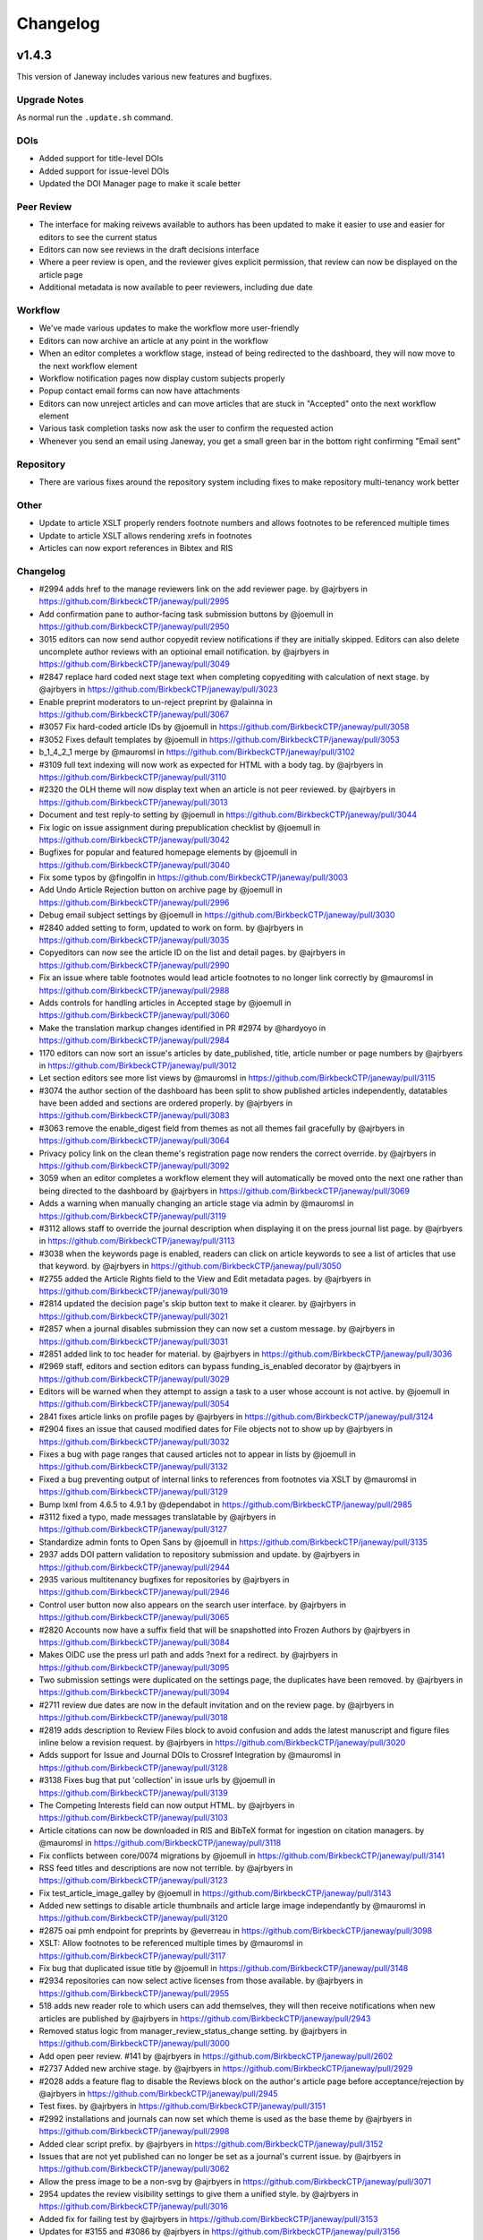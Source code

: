 Changelog
=========

v1.4.3
------

This version of Janeway includes various new features and bugfixes.

Upgrade Notes
^^^^^^^^^^^^^
As normal run the ``.update.sh`` command.

DOIs
^^^^

- Added support for title-level DOIs
- Added support for issue-level DOIs
- Updated the DOI Manager page to make it scale better

Peer Review
^^^^^^^^^^^

- The interface for making reivews available to authors has been updated to make it easier to use and easier for editors to see the current status
- Editors can now see reviews in the draft decisions interface
- Where a peer review is open, and the reviewer gives explicit permission, that review can now be displayed on the article page
- Additional metadata is now available to peer reviewers, including due date

Workflow
^^^^^^^^

- We've made various updates to make the workflow more user-friendly
- Editors can now archive an article at any point in the workflow
- When an editor completes a workflow stage, instead of being redirected to the dashboard, they will now move to the next workflow element
- Workflow notification pages now display custom subjects properly
- Popup contact email forms can now have attachments
- Editors can now unreject articles and can move articles that are stuck in "Accepted" onto the next workflow element
- Various task completion tasks now ask the user to confirm the requested action
- Whenever you send an email using Janeway, you get a small green bar in the bottom right confirming "Email sent"

Repository
^^^^^^^^^^

- There are various fixes around the repository system including fixes to make repository multi-tenancy work better

Other
^^^^^

- Update to article XSLT properly renders footnote numbers and allows footnotes to be referenced multiple times
- Update to article XSLT allows rendering xrefs in footnotes
- Articles can now export references in Bibtex and RIS

Changelog
^^^^^^^^^

* #2994 adds href to the manage reviewers link on the add reviewer page. by @ajrbyers in https://github.com/BirkbeckCTP/janeway/pull/2995
* Add confirmation pane to author-facing task submission buttons by @joemull in https://github.com/BirkbeckCTP/janeway/pull/2950
* 3015 editors can now send author copyedit review notifications if they are initially skipped. Editors can also delete uncomplete author reviews with an optioinal email notification. by @ajrbyers in https://github.com/BirkbeckCTP/janeway/pull/3049
* #2847 replace hard coded next stage text when completing copyediting with calculation of next stage. by @ajrbyers in https://github.com/BirkbeckCTP/janeway/pull/3023
* Enable preprint moderators to un-reject preprint by @alainna in https://github.com/BirkbeckCTP/janeway/pull/3067
* #3057 Fix hard-coded article IDs by @joemull in https://github.com/BirkbeckCTP/janeway/pull/3058
* #3052 Fixes default templates by @joemull in https://github.com/BirkbeckCTP/janeway/pull/3053
* b_1_4_2_1 merge by @mauromsl in https://github.com/BirkbeckCTP/janeway/pull/3102
* #3109 full text indexing will now work as expected for HTML with a body tag. by @ajrbyers in https://github.com/BirkbeckCTP/janeway/pull/3110
* #2320 the OLH theme will now display text when an article is not peer reviewed. by @ajrbyers in https://github.com/BirkbeckCTP/janeway/pull/3013
* Document and test reply-to setting by @joemull in https://github.com/BirkbeckCTP/janeway/pull/3044
* Fix logic on issue assignment during prepublication checklist by @joemull in https://github.com/BirkbeckCTP/janeway/pull/3042
* Bugfixes for popular and featured homepage elements by @joemull in https://github.com/BirkbeckCTP/janeway/pull/3040
* Fix some typos by @fingolfin in https://github.com/BirkbeckCTP/janeway/pull/3003
* Add Undo Article Rejection button on archive page by @joemull in https://github.com/BirkbeckCTP/janeway/pull/2996
* Debug email subject settings by @joemull in https://github.com/BirkbeckCTP/janeway/pull/3030
* #2840 added setting to form, updated to work on form. by @ajrbyers in https://github.com/BirkbeckCTP/janeway/pull/3035
* Copyeditors can now see the article ID on the list and detail pages. by @ajrbyers in https://github.com/BirkbeckCTP/janeway/pull/2990
* Fix an issue where table footnotes would lead article footnotes to no longer link correctly by @mauromsl in https://github.com/BirkbeckCTP/janeway/pull/2988
* Adds controls for handling articles in Accepted stage by @joemull in https://github.com/BirkbeckCTP/janeway/pull/3060
* Make the translation markup changes identified in PR #2974 by @hardyoyo in https://github.com/BirkbeckCTP/janeway/pull/2984
* 1170 editors can now sort an issue's articles by date_published, title, article number or page numbers by @ajrbyers in https://github.com/BirkbeckCTP/janeway/pull/3012
* Let section editors see more list views by @mauromsl in https://github.com/BirkbeckCTP/janeway/pull/3115
* #3074 the author section of the dashboard has been split to show published articles independently, datatables have been added and sections are ordered properly. by @ajrbyers in https://github.com/BirkbeckCTP/janeway/pull/3083
* #3063 remove the enable_digest field from themes as not all themes fail gracefully by @ajrbyers in https://github.com/BirkbeckCTP/janeway/pull/3064
* Privacy policy link on the clean theme's registration page now renders the correct override. by @ajrbyers in https://github.com/BirkbeckCTP/janeway/pull/3092
* 3059 when an editor completes a workflow element they will automatically be moved onto the next one rather than being directed to the dashboard by @ajrbyers in https://github.com/BirkbeckCTP/janeway/pull/3069
* Adds a warning when manually changing an article stage via admin by @mauromsl in https://github.com/BirkbeckCTP/janeway/pull/3119
* #3112 allows staff to override the journal description when displaying it on the press journal list page. by @ajrbyers in https://github.com/BirkbeckCTP/janeway/pull/3113
* #3038 when the keywords page is enabled, readers can click on article keywords to see a list of articles that use that keyword. by @ajrbyers in https://github.com/BirkbeckCTP/janeway/pull/3050
* #2755 added the Article Rights field to the View and Edit metadata pages. by @ajrbyers in https://github.com/BirkbeckCTP/janeway/pull/3019
* #2814 updated the decision page's skip button text to make it clearer. by @ajrbyers in https://github.com/BirkbeckCTP/janeway/pull/3021
* #2857 when a journal disables submission they can now set a custom message. by @ajrbyers in https://github.com/BirkbeckCTP/janeway/pull/3031
* #2851 added link to toc header for material. by @ajrbyers in https://github.com/BirkbeckCTP/janeway/pull/3036
* #2969 staff, editors and section editors can bypass funding_is_enabled decorator by @ajrbyers in https://github.com/BirkbeckCTP/janeway/pull/3029
* Editors will be warned when they attempt to assign a task to a user whose account is not active. by @joemull in https://github.com/BirkbeckCTP/janeway/pull/3054
* 2841 fixes article links on profile pages by @ajrbyers in https://github.com/BirkbeckCTP/janeway/pull/3124
* #2904 fixes an issue that caused modified dates for File objects not to show up by @ajrbyers in https://github.com/BirkbeckCTP/janeway/pull/3032
* Fixes a bug with page ranges that caused articles not to appear in lists by @joemull in https://github.com/BirkbeckCTP/janeway/pull/3132
* Fixed a bug preventing output of internal links to references from footnotes via XSLT by @mauromsl in https://github.com/BirkbeckCTP/janeway/pull/3129
* Bump lxml from 4.6.5 to 4.9.1 by @dependabot in https://github.com/BirkbeckCTP/janeway/pull/2985
* #3112 fixed a typo, made messages translatable by @ajrbyers in https://github.com/BirkbeckCTP/janeway/pull/3127
* Standardize admin fonts to Open Sans by @joemull in https://github.com/BirkbeckCTP/janeway/pull/3135
* 2937 adds DOI pattern validation to repository submission and update. by @ajrbyers in https://github.com/BirkbeckCTP/janeway/pull/2944
* 2935 various multitenancy bugfixes for repositories by @ajrbyers in https://github.com/BirkbeckCTP/janeway/pull/2946
* Control user button now also appears on the search user interface. by @ajrbyers in https://github.com/BirkbeckCTP/janeway/pull/3065
* #2820 Accounts now have a suffix field that will be snapshotted into Frozen Authors by @ajrbyers in https://github.com/BirkbeckCTP/janeway/pull/3084
* Makes OIDC use the press url path and adds ?next for a redirect. by @ajrbyers in https://github.com/BirkbeckCTP/janeway/pull/3095
* Two submission settings were duplicated on the settings page, the duplicates have been removed. by @ajrbyers in https://github.com/BirkbeckCTP/janeway/pull/3094
* #2711 review due dates are now in the default invitation and on the review page. by @ajrbyers in https://github.com/BirkbeckCTP/janeway/pull/3018
* #2819 adds description to Review Files block to avoid confusion and adds the latest manuscript and figure files inline below a revision request. by @ajrbyers in https://github.com/BirkbeckCTP/janeway/pull/3020
* Adds support for Issue and Journal DOIs to Crossref Integration by @mauromsl in https://github.com/BirkbeckCTP/janeway/pull/3128
* #3138 Fixes bug that put 'collection' in issue urls by @joemull in https://github.com/BirkbeckCTP/janeway/pull/3139
* The Competing Interests field can now output HTML. by @ajrbyers in https://github.com/BirkbeckCTP/janeway/pull/3103
* Article citations can now be downloaded in RIS and BibTeX format for ingestion on citation managers. by @mauromsl in https://github.com/BirkbeckCTP/janeway/pull/3118
* Fix conflicts between core/0074 migrations by @joemull in https://github.com/BirkbeckCTP/janeway/pull/3141
* RSS feed titles and descriptions are now not terrible. by @ajrbyers in https://github.com/BirkbeckCTP/janeway/pull/3123
* Fix test_article_image_galley by @joemull in https://github.com/BirkbeckCTP/janeway/pull/3143
* Added new settings to disable article thumbnails and article large image independantly  by @mauromsl in https://github.com/BirkbeckCTP/janeway/pull/3120
* #2875 oai pmh endpoint for preprints by @everreau in https://github.com/BirkbeckCTP/janeway/pull/3098
* XSLT: Allow footnotes to be referenced multiple times by @mauromsl in https://github.com/BirkbeckCTP/janeway/pull/3117
* Fix bug that duplicated issue title by @joemull in https://github.com/BirkbeckCTP/janeway/pull/3148
* #2934 repositories can now select active licenses from those available. by @ajrbyers in https://github.com/BirkbeckCTP/janeway/pull/2955
* 518 adds new reader role to which users can add themselves, they will then receive notifications when new articles are published by @ajrbyers in https://github.com/BirkbeckCTP/janeway/pull/2943
* Removed status logic from manager_review_status_change setting. by @ajrbyers in https://github.com/BirkbeckCTP/janeway/pull/3000
* Add open peer review. #141 by @ajrbyers in https://github.com/BirkbeckCTP/janeway/pull/2602
* #2737 Added new archive stage. by @ajrbyers in https://github.com/BirkbeckCTP/janeway/pull/2929
* #2028 adds a feature flag to disable the Reviews block on the author's article page before acceptance/rejection by @ajrbyers in https://github.com/BirkbeckCTP/janeway/pull/2945
* Test fixes. by @ajrbyers in https://github.com/BirkbeckCTP/janeway/pull/3151
* #2992 installations and journals can now set which theme is used as the base theme by @ajrbyers in https://github.com/BirkbeckCTP/janeway/pull/2998
* Added clear script prefix. by @ajrbyers in https://github.com/BirkbeckCTP/janeway/pull/3152
* Issues that are not yet published can no longer be set as a journal's current issue. by @ajrbyers in https://github.com/BirkbeckCTP/janeway/pull/3062
* Allow the press image to be a non-svg by @ajrbyers in https://github.com/BirkbeckCTP/janeway/pull/3071
* 2954 updates the review visibility settings to give them a unified style. by @ajrbyers in https://github.com/BirkbeckCTP/janeway/pull/3016
* Added fix for failing test by @ajrbyers in https://github.com/BirkbeckCTP/janeway/pull/3153
* Updates for #3155 and #3086 by @ajrbyers in https://github.com/BirkbeckCTP/janeway/pull/3156
* Test fixes for version 1.4.3-release-candidate-0 by @joemull in https://github.com/BirkbeckCTP/janeway/pull/3158
* Merge migrations for version 1.4.3 by @joemull in https://github.com/BirkbeckCTP/janeway/pull/3154
* #3159 Fix bug that removed author when searching funders by @joemull in https://github.com/BirkbeckCTP/janeway/pull/3162
* Added keywords and meta block to OLH theme by @ajrbyers in https://github.com/BirkbeckCTP/janeway/pull/3161

**New Contributors**

* @fingolfin made their first contribution in https://github.com/BirkbeckCTP/janeway/pull/3003
* @everreau made their first contribution in https://github.com/BirkbeckCTP/janeway/pull/3098

**Full Changelog**: https://github.com/BirkbeckCTP/janeway/compare/v1.4.2.1...v1.4.3-RC-1


v1.4.2
------

Upgrade Notes
^^^^^^^^^^^^^
If you intend on enabling full-text search, see the specific notes about this feature below prior to upgrading.

The ``upgrade.sh`` script should then cover the usual upgrade procedure.

Since this release includes a fix for the sitemaps, we recommend re-generating them with ``python src/manage.py generate_sitemaps``
as documented in https://janeway.readthedocs.io/en/latest/robotsandsitemaps.html#sitemaps after the upgrade is completed.


Full-text Search
^^^^^^^^^^^^^^^^
This version of Janeway includes built-in support for full-text search. There is a feature flag controlling if this new feature should be enabled for an entire installation.

If you intend on enabling this feature, we recommend setting the following variables in your `settings.py`:

`ENABLE_FULL_TEXT_SEARCH = True`

For installations running PostgreSQL, it is also recommended to enable the following setting:
`CORE_FILETEXT_MODEL = "core.PGFileText"` (More details at https://janeway.readthedocs.io/en/latest/configuration.html#full-text-search )


OIDC
^^^^
Janeway now supports authentication via OIDC. If you would like to enable this new authentication system, we recommend having a look at the configuration instructions in the documentation:
https://janeway.readthedocs.io/en/latest/oidc.html


Changelog
^^^^^^^^^

* Add base class for filterable class-based view by @joemull in https://github.com/BirkbeckCTP/janeway/pull/2855
* Added h5 and h6 styling for article-body by @ajrbyers in https://github.com/BirkbeckCTP/janeway/pull/2850
* 2852 updates to bring the clean theme article page inline with OLH and material by @ajrbyers in https://github.com/BirkbeckCTP/janeway/pull/2854
* #2649 merge users page now uses the API to search and runs faster by @ajrbyers in https://github.com/BirkbeckCTP/janeway/pull/2830
* Make Account.institution and FrozenAuthor.institution optional by @joemull in https://github.com/BirkbeckCTP/janeway/pull/2740
* Allows Competing Interests to be edited from the Edit Metadata pane by @joemull in https://github.com/BirkbeckCTP/janeway/pull/2745
* #2831 added a decorator to stop users accessing submission pages afte… by @ajrbyers in https://github.com/BirkbeckCTP/janeway/pull/2832
* Fix OAI not filtering by from/until by @mauromsl in https://github.com/BirkbeckCTP/janeway/pull/2860
* Fixes captcha display on the disabled front end contact form. by @ajrbyers in https://github.com/BirkbeckCTP/janeway/pull/2867
* Removes remote journals from press sitemaps by @mauromsl in https://github.com/BirkbeckCTP/janeway/pull/2871
* 2869 adds additional filters to limit the scope of views to the current repository where required by @ajrbyers in https://github.com/BirkbeckCTP/janeway/pull/2870
* Merge of v1.4.1.1 by @mauromsl in https://github.com/BirkbeckCTP/janeway/pull/2872
* JATS: Added support for title tags in list-item objects by @ajrbyers in https://github.com/BirkbeckCTP/janeway/pull/2881
* Material Theme: the font weight for tags is now heavier to show difference from normal text by @ajrbyers in https://github.com/BirkbeckCTP/janeway/pull/2880
* Custom fields displayed in the article will now support HTML. by @ajrbyers in https://github.com/BirkbeckCTP/janeway/pull/2877
* Fix wrong copyeditor decision sent on notifications by @mauromsl in https://github.com/BirkbeckCTP/janeway/pull/2884
* Fixed a server error when deleting duplicate frozen authors by @mauromsl in https://github.com/BirkbeckCTP/janeway/pull/2883
* Remove warning about non-public declined review assignments by @mauromsl in https://github.com/BirkbeckCTP/janeway/pull/2882
* Adds a data migration that deletes blank keywords/disciplines by @mauromsl in https://github.com/BirkbeckCTP/janeway/pull/2878
* Only a comment about the field Journal.description not being used. by @gamboz in https://github.com/BirkbeckCTP/janeway/pull/2903
* Bump pyjwt from 1.6.1 to 2.4.0 by @dependabot in https://github.com/BirkbeckCTP/janeway/pull/2891
* Adjusted Issue.code so it can be indexed by MySQL by @mauromsl in https://github.com/BirkbeckCTP/janeway/pull/2909
* Fix an error on subject retrieval when generating emails outside of a request context by @ajrbyers in https://github.com/BirkbeckCTP/janeway/pull/2902
* #2793 added eq-height to editorial team page. by @ajrbyers in https://github.com/BirkbeckCTP/janeway/pull/2901
* Removed duplicate kanban cards for production and proofing. by @ajrbyers in https://github.com/BirkbeckCTP/janeway/pull/2900
* Adds support for JATS continued-from. Credit to @mauromsl by @ajrbyers in https://github.com/BirkbeckCTP/janeway/pull/2893
* #2894 renders the Clean theme footer in a more responsive manner. by @ajrbyers in https://github.com/BirkbeckCTP/janeway/pull/2895
* #2356 mobile download links also now show near the top of article pag… by @ajrbyers in https://github.com/BirkbeckCTP/janeway/pull/2899
* Allow editors to attach files on the decision page. by @ajrbyers in https://github.com/BirkbeckCTP/janeway/pull/2889
* JATS: <title> tags inside a glossary now rendered as an by @ajrbyers in https://github.com/BirkbeckCTP/janeway/pull/2887
* #2863 JATS: adds classes for attrib and addresses by @ajrbyers in https://github.com/BirkbeckCTP/janeway/pull/2885
* Added support for full text search of database fields and PDF/XML galleys by @mauromsl in https://github.com/BirkbeckCTP/janeway/pull/2908
* Git-ignore emacs' backup files by @gamboz in https://github.com/BirkbeckCTP/janeway/pull/2913
* Deduplicate identifiers by @joemull in https://github.com/BirkbeckCTP/janeway/pull/2896
* 2835 Repository managers can copy a preprint into a journal stage by @ajrbyers in https://github.com/BirkbeckCTP/janeway/pull/2879
* #2658 fixes misconfiguration of mathjax on material theme by @ajrbyers in https://github.com/BirkbeckCTP/janeway/pull/2886
* Added GA Four support to all themes. by @ajrbyers in https://github.com/BirkbeckCTP/janeway/pull/2865
* #2584 adds support for OIDC login. by @ajrbyers in https://github.com/BirkbeckCTP/janeway/pull/2824
* Updating the author dashboard text: owner->submitting author by @alainna in https://github.com/BirkbeckCTP/janeway/pull/2914
* 2781 Janeway now stores ORCIDs in a standard format of 0000-0000-0000-000X by @ajrbyers in https://github.com/BirkbeckCTP/janeway/pull/2906
* Added docs for plugins, events and hooks. This is a WIP but more usef… by @ajrbyers in https://github.com/BirkbeckCTP/janeway/pull/2912
* 2834 Repository managers can invite people to comment on preprints/postprints, similar to peer review by @ajrbyers in https://github.com/BirkbeckCTP/janeway/pull/2864
* KBART export will now filter out remote and hidden journals. by @ajrbyers in https://github.com/BirkbeckCTP/janeway/pull/2918
* DOI Manager by @joemull in https://github.com/BirkbeckCTP/janeway/pull/2888
* Allow search results to be orderered by relevance (Postgresql) by @mauromsl in https://github.com/BirkbeckCTP/janeway/pull/2925
* #2839 enable_digest is now hidden on profile forms. by @ajrbyers in https://github.com/BirkbeckCTP/janeway/pull/2919
* #2227 Reviews now display on the draft decision page to assist editor… by @ajrbyers in https://github.com/BirkbeckCTP/janeway/pull/2916
* Bump pillow from 7.1.0 to 9.0.1 by @dependabot in https://github.com/BirkbeckCTP/janeway/pull/2796
* #2654 the journal manager now displays the janeway version in the bot… by @ajrbyers in https://github.com/BirkbeckCTP/janeway/pull/2921
* #2838 merge users now shows if a user is active or inactive by @ajrbyers in https://github.com/BirkbeckCTP/janeway/pull/2923
* #2777 adds a modal intermediary warning users before creating a new r… by @ajrbyers in https://github.com/BirkbeckCTP/janeway/pull/2922
* Adds a new homepage element that renders a search bar by @mauromsl in https://github.com/BirkbeckCTP/janeway/pull/2907
* #2450 Sitemaps now have a stylesheet to make them human readable. by @ajrbyers in https://github.com/BirkbeckCTP/janeway/pull/2917
* Doi Manager style adjustments by @joemull in https://github.com/BirkbeckCTP/janeway/pull/2926
* #2518 popup email windows now support attachments by @ajrbyers in https://github.com/BirkbeckCTP/janeway/pull/2920
* Updated the submission review and submission details layouts by @ajrbyers in https://github.com/BirkbeckCTP/janeway/pull/2915
* Fix dropdown from overflowing the screen in review page by @mauromsl in https://github.com/BirkbeckCTP/janeway/pull/2928
* Adds missing translation tags for the text 'and' by @mauromsl in https://github.com/BirkbeckCTP/janeway/pull/2932
* Bump Version v1.4.2 by @mauromsl in https://github.com/BirkbeckCTP/janeway/pull/2927

v1.4.1
------
Version 1.4.1 introduces repositories, the brand-new repository system for Janeway.

Upgrade notes
^^^^^^^^^^^^^

With this release of Janeway, there are a couple of new commands to generate the `robots.txt` and `sitemap.xml` endpoints.

After running the upgrade script `upgrade.sh`, you should run `python src/manage.py generate_robots` and `python src/manage.py generate_sitemaps`.

Sitemaps will be regenerated on a daily basis as per the configuration of the cron tasks installed by Janeway.

What's Changed
^^^^^^^^^^^^^^

* Revise object-related text for repository pages. by @hardyoyo in https://github.com/BirkbeckCTP/janeway/pull/1739
* Port Lando configs from Master to preprint-remodel by @hardyoyo in https://github.com/BirkbeckCTP/janeway/pull/1733
* 1664 preprint page by @ajrbyers in https://github.com/BirkbeckCTP/janeway/pull/1765
* Updates the homepage of the material theme. by @ajrbyers in https://github.com/BirkbeckCTP/janeway/pull/1762
* 1736 multi subject by @ajrbyers in https://github.com/BirkbeckCTP/janeway/pull/1774
* #1767 added paginator to base of page. by @ajrbyers in https://github.com/BirkbeckCTP/janeway/pull/1775
* 1633 search feature by @ajrbyers in https://github.com/BirkbeckCTP/janeway/pull/1766
* add capfirst builtin to repository list navigation in OLH and Material theme repository nav templates by @hardyoyo in https://github.com/BirkbeckCTP/janeway/pull/1776
* add reminder to restart to the update script by @hardyoyo in https://github.com/BirkbeckCTP/janeway/pull/1777
* #1769 decline now redirects to the decision email page as it should a… by @ajrbyers in https://github.com/BirkbeckCTP/janeway/pull/1782
* 1770 press email base domains by @ajrbyers in https://github.com/BirkbeckCTP/janeway/pull/1781
* 1773 log page by @ajrbyers in https://github.com/BirkbeckCTP/janeway/pull/1783
* #1784 added link to license where present. abstracts are now truncate… by @ajrbyers in https://github.com/BirkbeckCTP/janeway/pull/1786
* #1684 updated fields interface. by @ajrbyers in https://github.com/BirkbeckCTP/janeway/pull/1788
* Backport commits from PR1755 to ensure the debug toolbar can coexist with tests by @hardyoyo in https://github.com/BirkbeckCTP/janeway/pull/1791
* Preprint remodel model changes by @tingletech in https://github.com/BirkbeckCTP/janeway/pull/1799
* WIP for preprints remodel: Supplementary files #1590 take 2 by @tingletech in https://github.com/BirkbeckCTP/janeway/pull/1789
* Preprints: add repository.custom_js to every page by @tingletech in https://github.com/BirkbeckCTP/janeway/pull/1814
* Added order_by publication date for list and home page view by @myucekul in https://github.com/BirkbeckCTP/janeway/pull/1813
* [Preprints]: sitemap refactored like press.index by @tingletech in https://github.com/BirkbeckCTP/janeway/pull/1815
* [Preprints] minor template bugs - fix escaping for custom_js and broken download link by @tingletech in https://github.com/BirkbeckCTP/janeway/pull/1817
* Some New Settings! by @ajrbyers in https://github.com/BirkbeckCTP/janeway/pull/1819
* 1590 supp file manager by @ajrbyers in https://github.com/BirkbeckCTP/janeway/pull/1822
* #1825 fixed typo. by @ajrbyers in https://github.com/BirkbeckCTP/janeway/pull/1826
* 1823 Adds a submission agreement statement to the submission page. by @ajrbyers in https://github.com/BirkbeckCTP/janeway/pull/1824
* [preprint] make the "Additional Metadata" header conditional by @tingletech in https://github.com/BirkbeckCTP/janeway/pull/1833
* Made some minor improvements by @ajrbyers in https://github.com/BirkbeckCTP/janeway/pull/1834
* Repository manager fix by @ajrbyers in https://github.com/BirkbeckCTP/janeway/pull/1841
* Closes #1844 - pops submission agreement and editor comments in manag… by @ajrbyers in https://github.com/BirkbeckCTP/janeway/pull/1845
* 1842 admi dash load by @ajrbyers in https://github.com/BirkbeckCTP/janeway/pull/1846
* [preprints] links on repository manager dashboard should work by @tingletech in https://github.com/BirkbeckCTP/janeway/pull/1860
* use the count of objects from the paginator.page object for the list of preprints by @hardyoyo in https://github.com/BirkbeckCTP/janeway/pull/1872
* A bit of Django wizardry will pass author select over to SQL where it… by @ajrbyers in https://github.com/BirkbeckCTP/janeway/pull/1892
* Add Self as Author button: ensure the user's orcid is copied, too by @hardyoyo in https://github.com/BirkbeckCTP/janeway/pull/1885
* 1898 added subject page and made subject filtering bette by @ajrbyers in https://github.com/BirkbeckCTP/janeway/pull/1899
* [preprints] add subject link to nav-mobile by @tingletech in https://github.com/BirkbeckCTP/janeway/pull/1904
* Makes preprint versions better on preprint page. by @ajrbyers in https://github.com/BirkbeckCTP/janeway/pull/1901
* Fixes registration's crap errors by @ajrbyers in https://github.com/BirkbeckCTP/janeway/pull/1900
* #1911 fixes the PreprintInfo form. Adds textarea form element. by @ajrbyers in https://github.com/BirkbeckCTP/janeway/pull/1914
* #1893 only assign an owner if there isn't one already by @ajrbyers in https://github.com/BirkbeckCTP/janeway/pull/1920
* 1873 added a base solution for this problem. by @ajrbyers in https://github.com/BirkbeckCTP/janeway/pull/1891
* [preprints] merge some migrations by @tingletech in https://github.com/BirkbeckCTP/janeway/pull/1931
* Embedded pdfs are now excluded from Download Metrics. by @ajrbyers in https://github.com/BirkbeckCTP/janeway/pull/1944
* Better CSS selector for subjects' <ul> by @mauromsl in https://github.com/BirkbeckCTP/janeway/pull/2030
* [preprints] Preprint remodel metadata edit bug by @tingletech in https://github.com/BirkbeckCTP/janeway/pull/2027
* [preprint] -- author rework -- more tolerance for missing values by @tingletech in https://github.com/BirkbeckCTP/janeway/pull/2084
* Correct Pending Updates table heading by @justingonder in https://github.com/BirkbeckCTP/janeway/pull/2124
* preprint with 3+ authors #2090 by @tingletech in https://github.com/BirkbeckCTP/janeway/pull/2237
* Hotfix PUBD-209 section editors should be able to download assigned files by @hardyoyo in https://github.com/BirkbeckCTP/janeway/pull/2293
* Preprints author rework by @ajrbyers in https://github.com/BirkbeckCTP/janeway/pull/2079
* #1940 allow authors to add a pub DOI when updating metadata. by @ajrbyers in https://github.com/BirkbeckCTP/janeway/pull/2348
* add "View Live Article" link as per #2424 by @tingletech in https://github.com/BirkbeckCTP/janeway/pull/2455
* #2090 completes this and closes #2090 by @ajrbyers in https://github.com/BirkbeckCTP/janeway/pull/2440
* Add preprint_doi to repository/article template by @hardyoyo in https://github.com/BirkbeckCTP/janeway/pull/2468
* check is_published for View Article moderator page (preprint-merge) by @tingletech in https://github.com/BirkbeckCTP/janeway/pull/2483
* Add DOI and Preprint DOI to Author_Article template by @hardyoyo in https://github.com/BirkbeckCTP/janeway/pull/2482
* Tweak the display of the preprint_doi field in repository author_article template by @hardyoyo in https://github.com/BirkbeckCTP/janeway/pull/2489
* #2187 support ordering keywords for preprints. by @ajrbyers in https://github.com/BirkbeckCTP/janeway/pull/2471
* 2310 bugfix by @ajrbyers in https://github.com/BirkbeckCTP/janeway/pull/2439
* Work on #2278 and #2273 by @ajrbyers in https://github.com/BirkbeckCTP/janeway/pull/2437
* #2264 allow authors to delete incomplete preprints. by @ajrbyers in https://github.com/BirkbeckCTP/janeway/pull/2438
* #2447 added check that preprint has authors. by @ajrbyers in https://github.com/BirkbeckCTP/janeway/pull/2448
* merge migraions after master merged to preprint-merge by @tingletech in https://github.com/BirkbeckCTP/janeway/pull/2501
* [preprint-merge] 'block' tag with name 'css' appears more than once by @tingletech in https://github.com/BirkbeckCTP/janeway/pull/2503
* Delete and order by @ajrbyers in https://github.com/BirkbeckCTP/janeway/pull/2507
* Move call for ON_WORKFLOW_ELEMENT_COMPLETE to follow article.save by @hardyoyo in https://github.com/BirkbeckCTP/janeway/pull/2516
* reduce number of columns in header for DOIs on author_article template by @hardyoyo in https://github.com/BirkbeckCTP/janeway/pull/2524
* Preprints: add a full_name to preprint.Author by @tingletech in https://github.com/BirkbeckCTP/janeway/pull/2529
* author->acct last name update by @alainna in https://github.com/BirkbeckCTP/janeway/pull/2570
* [preprints] use `first.full_name` rather than `all.0.author.full_name` by @tingletech in https://github.com/BirkbeckCTP/janeway/pull/2578
* Jats tables by @ajrbyers in https://github.com/BirkbeckCTP/janeway/pull/2628
* Added keyword input on jats import by @ajrbyers in https://github.com/BirkbeckCTP/janeway/pull/2636
* Preprint merge by @ajrbyers in https://github.com/BirkbeckCTP/janeway/pull/2345
* Swapped hardcoded application/xml filter for XML_FILETYPES from core.… by @ajrbyers in https://github.com/BirkbeckCTP/janeway/pull/2630
* Remove reviewer name to make this simpler for Editors by @ajrbyers in https://github.com/BirkbeckCTP/janeway/pull/2646
* #2637 updated docs for managing a typeset file by @ajrbyers in https://github.com/BirkbeckCTP/janeway/pull/2640
* Abstract is marked safe by @ajrbyers in https://github.com/BirkbeckCTP/janeway/pull/2638
* Remove success class from buttons by @ajrbyers in https://github.com/BirkbeckCTP/janeway/pull/2647
* Bump lxml from 4.6.3 to 4.6.5 by @dependabot in https://github.com/BirkbeckCTP/janeway/pull/2664
* Review page uses the correct order of authors by @ajrbyers in https://github.com/BirkbeckCTP/janeway/pull/2669
* #2652 added css to break the contents of these TDs by @ajrbyers in https://github.com/BirkbeckCTP/janeway/pull/2653
* #2619 #2026 css updates. by @ajrbyers in https://github.com/BirkbeckCTP/janeway/pull/2623
* Changed the version number. by @ajrbyers in https://github.com/BirkbeckCTP/janeway/pull/2611
* #2567 hide submission links when submission is disabled. by @ajrbyers in https://github.com/BirkbeckCTP/janeway/pull/2614
* #2620 added a --force_update flag to load_default_settings by @ajrbyers in https://github.com/BirkbeckCTP/janeway/pull/2625
* #2622 records email subjects in logs and fixed a bug by @ajrbyers in https://github.com/BirkbeckCTP/janeway/pull/2624
* #2595 added he for <bio><title> by @ajrbyers in https://github.com/BirkbeckCTP/janeway/pull/2617
* Add support email settings for manager page by @joemull in https://github.com/BirkbeckCTP/janeway/pull/2631
* 2588 css update by @ajrbyers in https://github.com/BirkbeckCTP/janeway/pull/2615
* Add frozen_biography and biography() to FrozenAuthor by @joemull in https://github.com/BirkbeckCTP/janeway/pull/2660
* #2587 updated xslt by @ajrbyers in https://github.com/BirkbeckCTP/janeway/pull/2616
* Adds an id to the cms container on all themes by @mauromsl in https://github.com/BirkbeckCTP/janeway/pull/2688
* Journal title on navbar controlled by a setting by @mauromsl in https://github.com/BirkbeckCTP/janeway/pull/2687
* Allow images as SVG to be used across journal/repository pages by @mauromsl in https://github.com/BirkbeckCTP/janeway/pull/2683
* Allow combining domain and path modes by @mauromsl in https://github.com/BirkbeckCTP/janeway/pull/2684
* Adds a code field to Issue allowing for verbose urls by @mauromsl in https://github.com/BirkbeckCTP/janeway/pull/2689
* #2671 #2672 fixes both these bugs. by @ajrbyers in https://github.com/BirkbeckCTP/janeway/pull/2691
* Removes link from journals with no current issue by @mauromsl in https://github.com/BirkbeckCTP/janeway/pull/2690
* #2680: XSLT fix fn links colliding with tables by @mauromsl in https://github.com/BirkbeckCTP/janeway/pull/2681
* Adds a second review form element. This ensures save works when one e… by @ajrbyers in https://github.com/BirkbeckCTP/janeway/pull/2692
* Update author dashboard messaging by @alainna in https://github.com/BirkbeckCTP/janeway/pull/2695
* Render django-hijack banner when DEBUG is False by @mauromsl in https://github.com/BirkbeckCTP/janeway/pull/2698
* #2585 removed excess <p> tags. by @ajrbyers in https://github.com/BirkbeckCTP/janeway/pull/2618
* #2373 added the contact form to submission only. by @ajrbyers in https://github.com/BirkbeckCTP/janeway/pull/2613
* Fix DOI links in dashboard view by @alainna in https://github.com/BirkbeckCTP/janeway/pull/2696
* Remove the sitemap link as its for comps not people by @ajrbyers in https://github.com/BirkbeckCTP/janeway/pull/2463
* Fix wrong URL in fc238996 by @mauromsl in https://github.com/BirkbeckCTP/janeway/pull/2703
* Added missing import by @ajrbyers in https://github.com/BirkbeckCTP/janeway/pull/2704
* Fix wrong URL on footer's press logo by @mauromsl in https://github.com/BirkbeckCTP/janeway/pull/2705
* Fix bug on press contact page. by @ajrbyers in https://github.com/BirkbeckCTP/janeway/pull/2707
* Tweak the FN layout to make scrolling better by @ajrbyers in https://github.com/BirkbeckCTP/janeway/pull/2709
* Add default journal support message to press manager view and template by @joemull in https://github.com/BirkbeckCTP/janeway/pull/2686
* #2708 alters completed_reviews_with_decision to have correct logic. A… by @ajrbyers in https://github.com/BirkbeckCTP/janeway/pull/2710
* #2627 added a new email for authors post revision. by @ajrbyers in https://github.com/BirkbeckCTP/janeway/pull/2639
* Make file submission help text a setting by @joemull in https://github.com/BirkbeckCTP/janeway/pull/2634
* #2697 added a migration to update email templates of review_accept_ac… by @ajrbyers in https://github.com/BirkbeckCTP/janeway/pull/2700
* #2581 make drilldown scrollable by @ajrbyers in https://github.com/BirkbeckCTP/janeway/pull/2721
* Add issue order description by @ajrbyers in https://github.com/BirkbeckCTP/janeway/pull/2716
* #2718 added fixes to sidebars by @ajrbyers in https://github.com/BirkbeckCTP/janeway/pull/2719
* Image setting documentation by @joemull in https://github.com/BirkbeckCTP/janeway/pull/2643
* Makes profile image responsive on material by @mauromsl in https://github.com/BirkbeckCTP/janeway/pull/2725
* Update to docs: copyediting, review visibility, and draft decision by @MartinPaulEve in https://github.com/BirkbeckCTP/janeway/pull/2747
* #1087 Fixes last of four typos--first three were already fixed by @joemull in https://github.com/BirkbeckCTP/janeway/pull/2739
* OAI-PMH JATS support by @MartinPaulEve in https://github.com/BirkbeckCTP/janeway/pull/2720
* Fixes the unclosed br tag. by @ajrbyers in https://github.com/BirkbeckCTP/janeway/pull/2742
* Ignore empty p and br tags from empty summernote fields by @joemull in https://github.com/BirkbeckCTP/janeway/pull/2714
* OLH: Changes citation picker to a dropdown on mobile by @mauromsl in https://github.com/BirkbeckCTP/janeway/pull/2727
* Added a wrapper div to Homepage elements for custom styling by @mauromsl in https://github.com/BirkbeckCTP/janeway/pull/2726
* wrong indentation and typo by @gamboz in https://github.com/BirkbeckCTP/janeway/pull/2760
* Added date suffix to crossref templates to force a match with thier f… by @ajrbyers in https://github.com/BirkbeckCTP/janeway/pull/2761
* Adds support for ISSN override at the article level by @mauromsl in https://github.com/BirkbeckCTP/janeway/pull/2766
* Adds Custom Reply To address for system emails by @mauromsl in https://github.com/BirkbeckCTP/janeway/pull/2757
* Prevent empty keywords from being saved when using KeywordModelForm by @mauromsl in https://github.com/BirkbeckCTP/janeway/pull/2754
* OAI resumptionToken now considers querystring params by @mauromsl in https://github.com/BirkbeckCTP/janeway/pull/2772
* Fix domain journal url rendering while in browsing from path by @mauromsl in https://github.com/BirkbeckCTP/janeway/pull/2770
* Fixes Keywords not saving due to cleaned data not being mutable by @mauromsl in https://github.com/BirkbeckCTP/janeway/pull/2778
* Fix table-caption titles and add common css for JATS list types by @ajrbyers in https://github.com/BirkbeckCTP/janeway/pull/2759
* Display article thumbs on large but not 'only' by @ajrbyers in https://github.com/BirkbeckCTP/janeway/pull/2786
* Author display name handles empty first or last name fields by @joemull in https://github.com/BirkbeckCTP/janeway/pull/2783
* Fix bug so that reminders are sent properly by @joemull in https://github.com/BirkbeckCTP/janeway/pull/2788
* #2612 added new review setting for acceptance warning. by @ajrbyers in https://github.com/BirkbeckCTP/janeway/pull/2645
* #1182 Provisional: Remove subtitle from templates and note as depreca… by @ajrbyers in https://github.com/BirkbeckCTP/janeway/pull/2773
* Robots & Sitemaps by @ajrbyers in https://github.com/BirkbeckCTP/janeway/pull/2767
* Adds hcaptcha support by @ajrbyers in https://github.com/BirkbeckCTP/janeway/pull/2797
* Add option to display page numbers and article numbers on issue pages by @joemull in https://github.com/BirkbeckCTP/janeway/pull/2780
* Allow author enrolement to be vetted by a staff member by @ajrbyers in https://github.com/BirkbeckCTP/janeway/pull/2758
* Adjustments to JavaScript to avoid TOC interference by @joemull in https://github.com/BirkbeckCTP/janeway/pull/2752
* #1035 updates clean and material to work as press themes! YAY! by @ajrbyers in https://github.com/BirkbeckCTP/janeway/pull/2785
* #2550 Let editors change text in file submission pop-up windows by @joemull in https://github.com/BirkbeckCTP/janeway/pull/2748
* #2800 added overflow for table wrapper. by @ajrbyers in https://github.com/BirkbeckCTP/janeway/pull/2801
* db backend names typos by @gamboz in https://github.com/BirkbeckCTP/janeway/pull/2806
* Support multi-graphic figures by @mauromsl in https://github.com/BirkbeckCTP/janeway/pull/2805
* #2789 if the current user is an editor don't filter sections and lice… by @ajrbyers in https://github.com/BirkbeckCTP/janeway/pull/2809
* #2799 Applies new last modified model to get a better lastmod date for articles. by @ajrbyers in https://github.com/BirkbeckCTP/janeway/pull/2804
* #2749 slight tidy up of these templates. by @ajrbyers in https://github.com/BirkbeckCTP/janeway/pull/2807
* #2308 removes odd white space issue in mixed citations. No effect to … by @ajrbyers in https://github.com/BirkbeckCTP/janeway/pull/2808
* #2749 updated docs by @ajrbyers in https://github.com/BirkbeckCTP/janeway/pull/2813
* Avoid exploring same model twice during last_mod calculation by @mauromsl in https://github.com/BirkbeckCTP/janeway/pull/2815
* items_for_reminder now filters Review and Revision objects by journal by @ajrbyers in https://github.com/BirkbeckCTP/janeway/pull/2821
* OAI: Ensure hidden journals are not shared at the press level by @mauromsl in https://github.com/BirkbeckCTP/janeway/pull/2827
* Replace HTML entities for their unicode counterparts on article.issue_title by @mauromsl in https://github.com/BirkbeckCTP/janeway/pull/2829

v1.4
----
Version 1.4 makes a move from HVAD to ModelTranslations as well as some bugfixes and improvements.

ModelTranslations
^^^^^^^^^^^^^^^^^
Janeway now uses ModelTranslations to store translated settings and metadata. The setting `USE_I18N` must be set to `True` in settings.py otherwise settings may not be returned properly.

1.4 has support for:

* News
* Pages
* Navigation
* Sections
* Editorial Groups
* Contacts
* Journals
* Article (limited to Editors only, title and abstract)

Support for Welsh (Cymraeg) is included. Support for German, French, Spanish and Italian is coming soon.

General
^^^^^^^
* The backend has been updated to use the Open Sans font.
* The default theme has been removed from core and now has its own repo (https://github.com/BirkbeckCTP/janeway/issues/1895)
* The clean theme is now part of core (https://github.com/BirkbeckCTP/janeway/issues/1896)
* All themes have a language switcher when this setting is enabled (https://github.com/BirkbeckCTP/janeway/issues/2159)
* When an Issue number is 0 it will no longer be displayed (https://github.com/BirkbeckCTP/janeway/pull/2338)
* The register page has been updated to make it clear you're registering for a press wide account (https://github.com/BirkbeckCTP/janeway/issues/2390)
* Author text on the OLH theme is now the same size as other surrounding text (https://github.com/BirkbeckCTP/janeway/issues/2368)

News
^^^^
* The news system can now be re titled eg. Blog (https://github.com/BirkbeckCTP/janeway/issues/2381)
* News items can have a custom byline (https://github.com/BirkbeckCTP/janeway/issues/2382)

Bugfixes
^^^^^^^^
* When sending data to crossref the authors are now in the correct order (https://github.com/BirkbeckCTP/janeway/issues/2157)
* doi_pattern and switch_language are no longer flagged as translatable (https://github.com/BirkbeckCTP/janeway/issues/2088 & https://github.com/BirkbeckCTP/janeway/issues/2160)
* `edit_settings_group` has been refactored (https://github.com/BirkbeckCTP/janeway/issues/1708)
* When assigning a copyeditor Editors can now pick any file and it will be presented to the copyeditor (https://github.com/BirkbeckCTP/janeway/issues/2078)
* JATS output for `<underline>`: `<span class="underline">` is now supported via `common.css` (https://github.com/BirkbeckCTP/janeway/pull/2322)
* When a news item, journal and press all have no default image news items will still work (https://github.com/BirkbeckCTP/janeway/issues/2531)
* Update to our XSLT will display more back matter sections (https://github.com/BirkbeckCTP/janeway/issues/2502)
* Users should now be able to copy content from the alternate citation styles popup (https://github.com/BirkbeckCTP/janeway/issues/2506)
* A new setting has been added to allow editors to add a custom message to the login page (https://github.com/BirkbeckCTP/janeway/issues/2504)
* A new setting has been added to add custom text to the end of a crossref datestamp (https://github.com/BirkbeckCTP/janeway/issues/2504)

Workflow
^^^^^^^^
* We now send additional metadata to crossref inc. abstract and accepted date (https://github.com/BirkbeckCTP/janeway/issues/2133)
* The review assignment page has been sped up, suggested reviewers is now a setting and is off by default (https://github.com/BirkbeckCTP/janeway/pull/2325)
* Articles that are assigned to an editor but not sent to Review now have a warning that lets the Editor know this and has a button to move the article into review (https://github.com/BirkbeckCTP/janeway/pull/2322)
* A new setting has been added to allow editors to hide Review metadata from authors including the Reviewer decision (https://github.com/BirkbeckCTP/janeway/issues/2391)

Manager
^^^^^^^
Many areas of the Manager have been reworked. We now have a better grouping of settings and additional groupings. Reworked:

* Journal Settings
* Image Settings (new)
* Article Display Settings
* Styling Settings

Other areas have been redesigned:

* Content Manager
* Journal Contacts
* Editorial Team
* Section Manager
* The Review and Revision reminders interface has been reworked to make it easier to use. A new reminder type (accepted) so you can have different templates for reminder unaccepted and accepted reviews. (https://github.com/BirkbeckCTP/janeway/issues/2370)


New areas have been added:

* Submission Page Items is a new area that lets you build a custom Submission Page with a combination of free text, links to existing settings and special displays (like licenses and sections).
* Media Files lets editors upload and host files like author guidelines or templates

Plugins
^^^^^^^
* A new hook has been added to the CSS block of all themes - this can be used in conjunction with the new Custom Styling plugin to customise a journal's style. (https://github.com/BirkbeckCTP/janeway/issues/2385)

API
^^^
* A KBART API endpoint has been added `[url]/api/kbart` (https://github.com/BirkbeckCTP/janeway/issues/2035)

Feature Removal
^^^^^^^^^^^^^^^
* The ZIP Issue Download feature has been removed, this is due to the fact that in its current form it does not work and is regularly hit by spiders and bots that cause disk space to fill up. The hope is that we can work out a way to bring this back in the future. The Issue Galley feature remains active. (https://github.com/BirkbeckCTP/janeway/issues/2504)

Deprecations
^^^^^^^^^^^^
* `utils.setting_handler.get_requestless_setting` has been marked as deprecated and will be removed in 1.5.
* PluginSettings and PluginSettingValues are deprecated as of 1.4 - all settings are now stored in `core.Setting` and `core.SettingValue` a migration moved PluginSettings over to core.Setting in 1.4 and uses a group name `plugin:PluginName`.

----------

v1.3.10
-------
Version 1.3.10 includes updates mainly for Peer Review. Updates to documentation will be released with a later Release Candidate.

Bugfixes
^^^^^^^^
* The Edit Metadata link now shows for Section Editors (https://github.com/BirkbeckCTP/janeway/pull/2183)
* Fixed a bug where the review assignment page wouldn't load if a reviewer had multiple ratings for the same review (https://github.com/BirkbeckCTP/janeway/issues/2168)
* Fixed wrong URL name in review_accept_acknowledgement (https://github.com/BirkbeckCTP/janeway/pull/2165)
* Section editors are now authorised by the `article_stage_accepted_or_later_or_staff_required` security decorator (https://github.com/BirkbeckCTP/janeway/pull/2162)
* The edit review assignment form now works properly after a review has been accepted (https://github.com/BirkbeckCTP/janeway/pull/2156)
* When a revision request has no editor we now fallback to email journal editors rather than sending no email (https://github.com/BirkbeckCTP/janeway/pull/2150)
* Only published issues display in the Issue sidebar (https://github.com/BirkbeckCTP/janeway/issues/2113)
* Empty collections are now excluded from the collections page (https://github.com/BirkbeckCTP/janeway/pull/2139)
* When revising a file the supplied label is retained and defaults now to "Revised Manuscript" (https://github.com/BirkbeckCTP/janeway/issues/2128)
* Guest Editors now display properly on Issue pages (https://github.com/BirkbeckCTP/janeway/issues/2134)
* Fixed potential validation error when sending emails using the contact popup (https://github.com/BirkbeckCTP/janeway/issues/1967)
* Fixed issue where when two or more review form elements had the same name the review would not save (https://github.com/BirkbeckCTP/janeway/pull/2108)


Workflow (Review)
^^^^^^^^^^^^^^^^^
* The draft decisions workflow has been updated to be more user friendly (https://github.com/BirkbeckCTP/janeway/issues/1809)
* Article decisions have been moved from the main review screen to a Decision Helper page (https://github.com/BirkbeckCTP/janeway/issues/1809)
* When using the enrol pop up when assigning a reviewer you can now select a salutation (https://github.com/BirkbeckCTP/janeway/issues/2143)
* The Request Revisions page has had some of its wording updated (https://github.com/BirkbeckCTP/janeway/issues/2131)
* The Articles in Review page has has some of its wording updated and now displays even more useful information (https://github.com/BirkbeckCTP/janeway/issues/2122)
* Review Type has been removed from the Review Assignment form (https://github.com/BirkbeckCTP/janeway/pull/2119)
* The Review Form page now displays useful metadata for the Reviewer (https://github.com/BirkbeckCTP/janeway/issues/2101)
* Added a Email Reviewer link to the Review Detail page (https://github.com/BirkbeckCTP/janeway/issues/1967)
* Added tooltips to user action icons and moved reminder link to dropdown (https://github.com/BirkbeckCTP/janeway/issues/2002)

Emails
^^^^^^
* The Peer Review Request email now contains useful metadata (https://github.com/BirkbeckCTP/janeway/issues/2100)
* `send_reviewer_accepted_or_decline_acknowledgements` now has the correct link and more useful information (https://github.com/BirkbeckCTP/janeway/issues/2102)

Author Dashboard
^^^^^^^^^^^^^^^^
* You can enable the display of additional review metadata for authors. Originally this was always available but is now a toggle-able setting that is off by default (https://github.com/BirkbeckCTP/janeway/issues/2103)

Manager
^^^^^^^
https://github.com/BirkbeckCTP/janeway/issues/2149
The Users and Roles pages have been updated to:

    * Enrolled Users (those users who already have a role on your journal)
    * Enrol Users (allows you to search, but not browse, users to enrol them on your journal)
    * Roles (now only displays users with the given role)

* One click access is now enabled by default for all new journals (https://github.com/BirkbeckCTP/janeway/pull/2105)


Front End
^^^^^^^^^
* Added support for linguistic glosses (https://github.com/BirkbeckCTP/janeway/issues/2031)
* Privacy Policy links are now more visible on Registration pages (https://github.com/BirkbeckCTP/janeway/pull/2174)

Crossref & Identifiers
^^^^^^^^^^^^^^^^^^^^^^
https://github.com/BirkbeckCTP/janeway/issues/2157
Crossref deposit has been update:

    * Authors are now in the correct order
    * Abstracts are included
    * Date accepted is included
    * Page numbers are included

* Publisher IDs can now have . (dots) in them (https://github.com/BirkbeckCTP/janeway/pull/2173)

Docker
^^^^^^
* When running docker using Postgres a pgadmin container is automatically connected (https://github.com/BirkbeckCTP/janeway/pull/2172)

----------

v1.3.9
------

Workflow
^^^^^^^^

* A new setting has been added to enable a Review Assignment overview to appear on the list of articles in review. This will display the initials of the reviewer, the current status of the review and when it is due and includes colour coding to assist. This can be enabled from the Review Settings page. [Manager > Review Settings] `#1847 <https://github.com/BirkbeckCTP/janeway/pull/1847>`_
* When no projected issue is assigned to an article users are warned that Typesetters will not know which issue the paper will belong to `#1877 <https://github.com/BirkbeckCTP/janeway/issues/1877>`_
* Peer Reviewers can now save their progress `#1868 <https://github.com/BirkbeckCTP/janeway/issues/1868>`_
* Section Editors will now work as expected when assigned to a section to work on (#1934)

Front End
^^^^^^^^^
* A bug on the /news/ page caused by not having a default banner image has been fixed `#1879 <https://github.com/BirkbeckCTP/janeway/issues/1879>`_
* Editors can now exclude the About section from the Submissions page. `#1881 <https://github.com/BirkbeckCTP/janeway/pull/1881>`_

Authentication
^^^^^^^^^^^^^^
* Fix integrity issues when editing a user profile with mixed case email addresses. `#1807 <https://github.com/BirkbeckCTP/janeway/pull/1807>`_

Themes
^^^^^^

* The OLH theme build_assets command now handles Press overrides. `#1821 <https://github.com/BirkbeckCTP/janeway/pull/1821>`_
* The privacy policy link on the footer can now be customized for the press and for the journals via a setting under Journal settings, A default can be set for all journals press 'Journal default settings'.
* Material now has social sharing buttons similar to what OLH theme already provided `#1995 <https://github.com/BirkbeckCTP/janeway/pull/1995>`_

Frozen Authors
^^^^^^^^^^^^^^
* Frozen author metadata was being overridden when calling article.snapshot_authors. There is now a force_update flag to control this behaviour. `#1832 <https://github.com/BirkbeckCTP/janeway/pull/1832>`_
* Refactored the function to iterate the authors in article.snapshot_authors so that authors without an ArticleAuthorOrder record are not ignored. `#1832 <https://github.com/BirkbeckCTP/janeway/pull/1832>`_

Manager/Settings
^^^^^^^^^^^^^^^^

* Staff members can now merge accounts together from the press manager #1857
* Editor users can now access the Review and Revision reminder interface. [Manager > Scheduled Reminders] `#1848 <https://github.com/BirkbeckCTP/janeway/pull/1848>`_
* Editors can now soft delete review forms. When deleted thay are hidden from the interface. Admins and Superusers can reinstate them from Admin. `#1854 <https://github.com/BirkbeckCTP/janeway/pull/1854>`_
* Editors can now drag-and-drop reorder review form elements, elements are now ordered automatically. `#1853 <https://github.com/BirkbeckCTP/janeway/pull/1853>`_
* Fixed a bug that would override the default setting. `#1861 <https://github.com/BirkbeckCTP/janeway/issues/1861>`_

APIs
^^^^
* Janeway's OAI implementation now covers the base specification for OAI-PMH. `#1850 <https://github.com/BirkbeckCTP/janeway/pull/1850>`_

Crossref
^^^^^^^^
* Our crossref citation depositor now converts DOIs in URL format to prefix/suffix as this it the only format crossref accepts. `#1869 <https://github.com/BirkbeckCTP/janeway/issues/1869>`_
